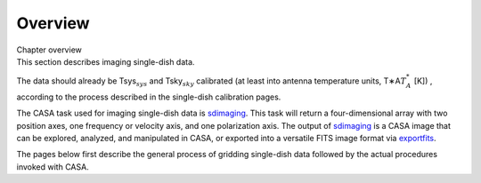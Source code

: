 .. container::
   :name: viewlet-above-content-title

Overview
========

.. container::
   :name: viewlet-below-content-title

.. container:: documentDescription description

   Chapter overview

.. container:: section
   :name: viewlet-above-content-body

.. container:: section
   :name: content-core

   .. container::
      :name: parent-fieldname-text

      .. container:: content

         This section describes imaging single-dish data.

         The data should already be Tsys\ :math:`_{sys}` and
         Tsky\ :math:`_{sky}` calibrated (at least into antenna
         temperature units, T∗A\ :math:`T_A^*` [K]) , according to the
         process described in the single-dish calibration pages.

         The CASA task used for imaging single-dish data is
         `sdimaging <https://casa.nrao.edu/casadocs-devel/stable/global-task-list/task_sdimaging>`__. 
         This task will return a four-dimensional array with two
         position axes, one frequency or velocity axis, and one
         polarization axis. The output of
         `sdimaging <https://casa.nrao.edu/casadocs-devel/stable/global-task-list/task_sdimaging>`__
         is a CASA image that can be explored, analyzed, and manipulated
         in CASA, or exported into a versatile FITS image format via
         `exportfits <https://casa.nrao.edu/casadocs-devel/stable/global-task-list/task_exportfits>`__.

         The pages below first describe the general process of gridding
         single-dish data followed by the actual procedures invoked with
         CASA.

.. container:: section
   :name: viewlet-below-content-body
